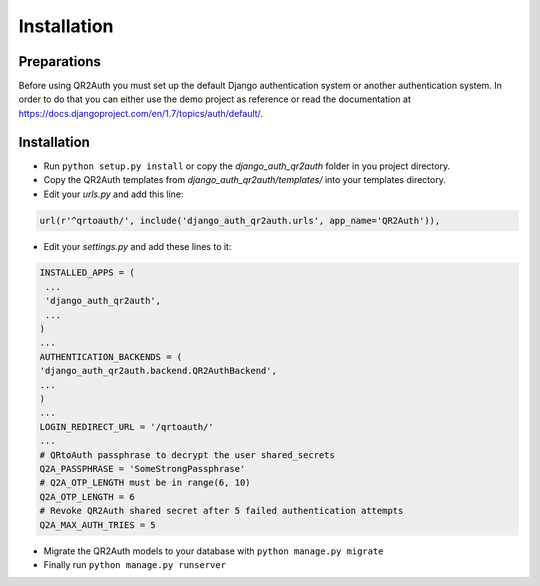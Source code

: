 ============
Installation
============


Preparations
============
Before using QR2Auth you must set up the default Django authentication system or another authentication system.
In order to do that you can either use the demo project as reference or read the 
documentation at https://docs.djangoproject.com/en/1.7/topics/auth/default/.


Installation
============
* Run ``python setup.py install`` or copy the `django_auth_qr2auth` folder in you project directory.
* Copy the QR2Auth templates from `django_auth_qr2auth/templates/` into your templates directory.
* Edit your `urls.py` and add this line:

.. code-block:: python
   
   url(r'^qrtoauth/', include('django_auth_qr2auth.urls', app_name='QR2Auth')),

                                        
* Edit your `settings.py` and add these lines to it:

.. code-block:: python
   
   INSTALLED_APPS = (
    ...
    'django_auth_qr2auth',
    ...
   )
   ...
   AUTHENTICATION_BACKENDS = (
   'django_auth_qr2auth.backend.QR2AuthBackend',
   ...
   )
   ...
   LOGIN_REDIRECT_URL = '/qrtoauth/'
   ...
   # QRtoAuth passphrase to decrypt the user shared_secrets
   Q2A_PASSPHRASE = 'SomeStrongPassphrase'
   # Q2A_OTP_LENGTH must be in range(6, 10)
   Q2A_OTP_LENGTH = 6
   # Revoke QR2Auth shared secret after 5 failed authentication attempts
   Q2A_MAX_AUTH_TRIES = 5


* Migrate the QR2Auth models to your database with ``python manage.py migrate``
* Finally run ``python manage.py runserver``
